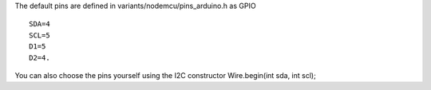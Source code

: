 The default pins are defined in variants/nodemcu/pins\_arduino.h as GPIO

::

    SDA=4 
    SCL=5
    D1=5 
    D2=4.

You can also choose the pins yourself using the I2C constructor
Wire.begin(int sda, int scl);
